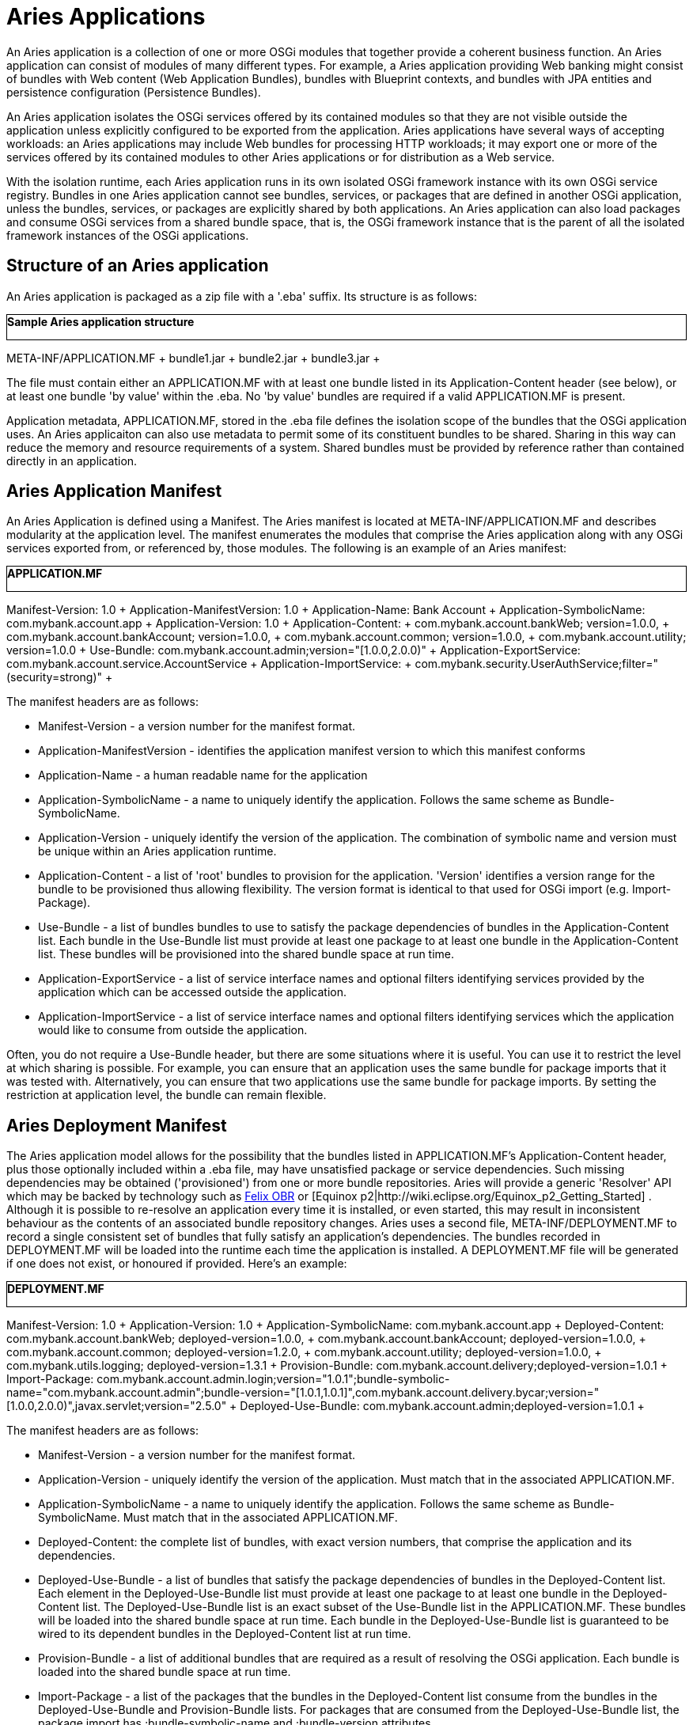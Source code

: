 = Aries Applications

An Aries application is a collection of one or more OSGi modules that together provide a coherent business function.
An Aries application can consist of modules of many different types.
For example, a Aries application providing Web banking might consist of bundles with Web content (Web Application Bundles), bundles with Blueprint contexts, and bundles with JPA entities and persistence configuration (Persistence Bundles).

An Aries application isolates the OSGi services offered by its contained modules so that they are not visible outside the application unless explicitly configured to be exported from the application.
Aries applications have several ways of accepting workloads: an Aries applications may include Web bundles for processing HTTP workloads;
it may export one or more of the services offered by its contained modules to other Aries applications or for distribution as a Web service.

With the isolation runtime, each Aries application runs in its own isolated OSGi framework instance with its own OSGi service registry.
Bundles in one Aries application cannot see bundles, services, or packages that are defined in another OSGi application, unless the bundles, services, or packages are explicitly shared by both applications.
An Aries application can also load packages and consume OSGi services from a shared bundle space, that is, the OSGi framework instance that is the parent of all the isolated framework instances of the OSGi applications.

== Structure of an Aries application

An Aries application is packaged as a zip file with a '.eba' suffix.
Its structure is as follows:+++<div class="code panel" style="border-style: solid;border-width: 1px;">+++*Sample Aries application structure*

META-INF/APPLICATION.MF + bundle1.jar + bundle2.jar + bundle3.jar ++++</div>+++

The file must contain either an APPLICATION.MF with at least one bundle listed in its Application-Content header (see below), or at least one bundle 'by value' within the .eba.
No 'by value' bundles are required if a valid APPLICATION.MF is present.

Application metadata, APPLICATION.MF,  stored in the .eba file defines the isolation scope of the bundles that the OSGi application uses.
An Aries applicaiton can also use metadata to permit some of its constituent bundles to be shared.
Sharing in this way can reduce the memory and resource requirements of a system.
Shared bundles must be provided by reference rather than contained directly in an application.

== Aries Application Manifest

An Aries Application is defined using a Manifest.
The Aries manifest is located at META-INF/APPLICATION.MF and describes modularity at the application level.
The manifest enumerates the modules that comprise the Aries application along with any OSGi services exported from, or referenced by, those modules.
The following is an example of an Aries manifest:+++<div class="code panel" style="border-style: solid;border-width: 1px;">+++*APPLICATION.MF*

Manifest-Version: 1.0 + Application-ManifestVersion: 1.0 + Application-Name: Bank Account + Application-SymbolicName: com.mybank.account.app + Application-Version: 1.0 + Application-Content: + com.mybank.account.bankWeb;
version=1.0.0, + com.mybank.account.bankAccount;
version=1.0.0, + com.mybank.account.common;
version=1.0.0, + com.mybank.account.utility;
version=1.0.0 + Use-Bundle: com.mybank.account.admin;version="[1.0.0,2.0.0)" + Application-ExportService: com.mybank.account.service.AccountService + Application-ImportService: + com.mybank.security.UserAuthService;filter="(security=strong)" ++++</div>+++

The manifest headers are as follows:

* Manifest-Version - a version number for the manifest format.
* Application-ManifestVersion - identifies the application manifest version to which this manifest conforms
* Application-Name - a human readable name for the application
* Application-SymbolicName - a name to uniquely identify the application.
Follows the same scheme as Bundle-SymbolicName.
* Application-Version - uniquely identify the version of the application.
The combination of symbolic name and version must be unique within an Aries application runtime.
* Application-Content - a list of 'root' bundles to provision for the application.
'Version' identifies a version range for the bundle to be provisioned thus allowing flexibility.
The version format is identical to that used for OSGi import (e.g.
Import-Package).
* Use-Bundle - a list of bundles bundles to use to satisfy the package dependencies of bundles in the Application-Content list.
Each bundle in the Use-Bundle list must provide at least one package to at least one bundle in the Application-Content list.
These bundles will be provisioned into the shared bundle space at run time.
* Application-ExportService - a list of service interface names and optional filters identifying services provided by the application which can be accessed outside the application.
* Application-ImportService - a list of service interface names and optional filters identifying services which the application would like to consume from outside the application.

Often, you do not require a Use-Bundle header, but there are some situations where it is useful.
You can use it to restrict the level at which sharing is possible.
For example, you can ensure that an application uses the same bundle for package imports that it was tested with.
Alternatively, you can ensure that two applications use the same bundle for package imports.
By setting the restriction at application level, the bundle can remain flexible.

== Aries Deployment Manifest

The Aries application model allows for the possibility that the bundles listed in APPLICATION.MF's Application-Content header, plus those optionally included within a .eba file, may have unsatisfied package or service dependencies.
Such missing dependencies may be obtained ('provisioned') from one or more bundle repositories.
Aries will provide a generic 'Resolver' API which may be backed by technology such as http://felix.apache.org/site/apache-felix-osgi-bundle-repository.html[Felix OBR]  or [Equinox p2|http://wiki.eclipse.org/Equinox_p2_Getting_Started] . Although it is possible to re-resolve an application every time it is installed, or even started, this may result in inconsistent behaviour as the contents of an associated bundle repository changes.
Aries uses a second file, META-INF/DEPLOYMENT.MF to record a single consistent set of bundles that fully satisfy an application's dependencies.
The bundles recorded in DEPLOYMENT.MF will be loaded into the runtime each time the application is installed.
A DEPLOYMENT.MF file will be generated if one does not exist, or honoured if provided.
Here's an example:+++<div class="code panel" style="border-style: solid;border-width: 1px;">+++*DEPLOYMENT.MF*

Manifest-Version: 1.0 + Application-Version: 1.0 + Application-SymbolicName: com.mybank.account.app + Deployed-Content: com.mybank.account.bankWeb;
deployed-version=1.0.0, + com.mybank.account.bankAccount;
deployed-version=1.0.0, + com.mybank.account.common;
deployed-version=1.2.0, + com.mybank.account.utility;
deployed-version=1.0.0, + com.mybank.utils.logging;
deployed-version=1.3.1 + Provision-Bundle: com.mybank.account.delivery;deployed-version=1.0.1 + Import-Package: com.mybank.account.admin.login;version="1.0.1";bundle-symbolic-name="com.mybank.account.admin";bundle-version="[1.0.1,1.0.1]",com.mybank.account.delivery.bycar;version="[1.0.0,2.0.0)",javax.servlet;version="2.5.0" + Deployed-Use-Bundle: com.mybank.account.admin;deployed-version=1.0.1 ++++</div>+++

The manifest headers are as follows:

* Manifest-Version - a version number for the manifest format.
* Application-Version - uniquely identify the version of the application.
Must match that in the associated APPLICATION.MF.
* Application-SymbolicName - a name to uniquely identify the application.
Follows the same scheme as Bundle-SymbolicName.
Must match that in the associated APPLICATION.MF.
* Deployed-Content: the complete list of bundles, with exact version numbers, that comprise the application and its dependencies.
* Deployed-Use-Bundle - a list of bundles that satisfy the package dependencies of bundles in the Deployed-Content list.
Each element in the Deployed-Use-Bundle list must provide at least one package to at least one bundle in the Deployed-Content list.
The Deployed-Use-Bundle list is an exact subset of the Use-Bundle list in the APPLICATION.MF.
These bundles will be loaded into the shared bundle space at run time.
Each bundle in the Deployed-Use-Bundle list is guaranteed to be wired to its dependent bundles in the Deployed-Content list at run time.
* Provision-Bundle - a list of additional bundles that are required as a result of resolving the OSGi application.
Each bundle is loaded into the shared bundle space at run time.
* Import-Package - a list of the packages that the bundles in the Deployed-Content list consume from the bundles in the Deployed-Use-Bundle and Provision-Bundle lists.
For packages that are consumed from the Deployed-Use-Bundle list, the package import has ;bundle-symbolic-name and ;bundle-version attributes.

Versions in APPLICATION.MF are ranges: in DEPLOYMENT.MF they are exact.
Hence we see Application-Content: com.mybank.account.common;
version=1.0.0 having been interpreted as '1.0.0 or higher' and so resolved to 1.2.0.
Also a common logging bundle at version 1.3.1 will be deployed with the application.
